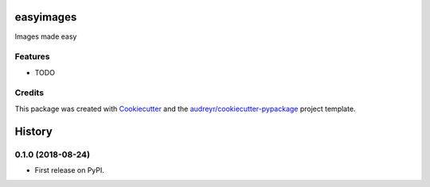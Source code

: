 ==========
easyimages
==========


.. image:: https://img.shields.io/pypi/v/easyimages.svg
        :target: https://pypi.python.org/pypi/easyimages

.. image:: https://img.shields.io/travis/i008/easyimages.svg
        :target: https://travis-ci.org/i008/easyimages

.. image:: https://readthedocs.org/projects/easyimages/badge/?version=latest
        :target: https://easyimages.readthedocs.io/en/latest/?badge=latest
        :alt: Documentation Status


.. image:: https://pyup.io/repos/github/i008/easyimages/shield.svg
     :target: https://pyup.io/repos/github/i008/easyimages/
     :alt: Updates



Images made easy





Features
--------

* TODO

Credits
-------

This package was created with Cookiecutter_ and the `audreyr/cookiecutter-pypackage`_ project template.

.. _Cookiecutter: https://github.com/audreyr/cookiecutter
.. _`audreyr/cookiecutter-pypackage`: https://github.com/audreyr/cookiecutter-pypackage


=======
History
=======

0.1.0 (2018-08-24)
------------------

* First release on PyPI.


